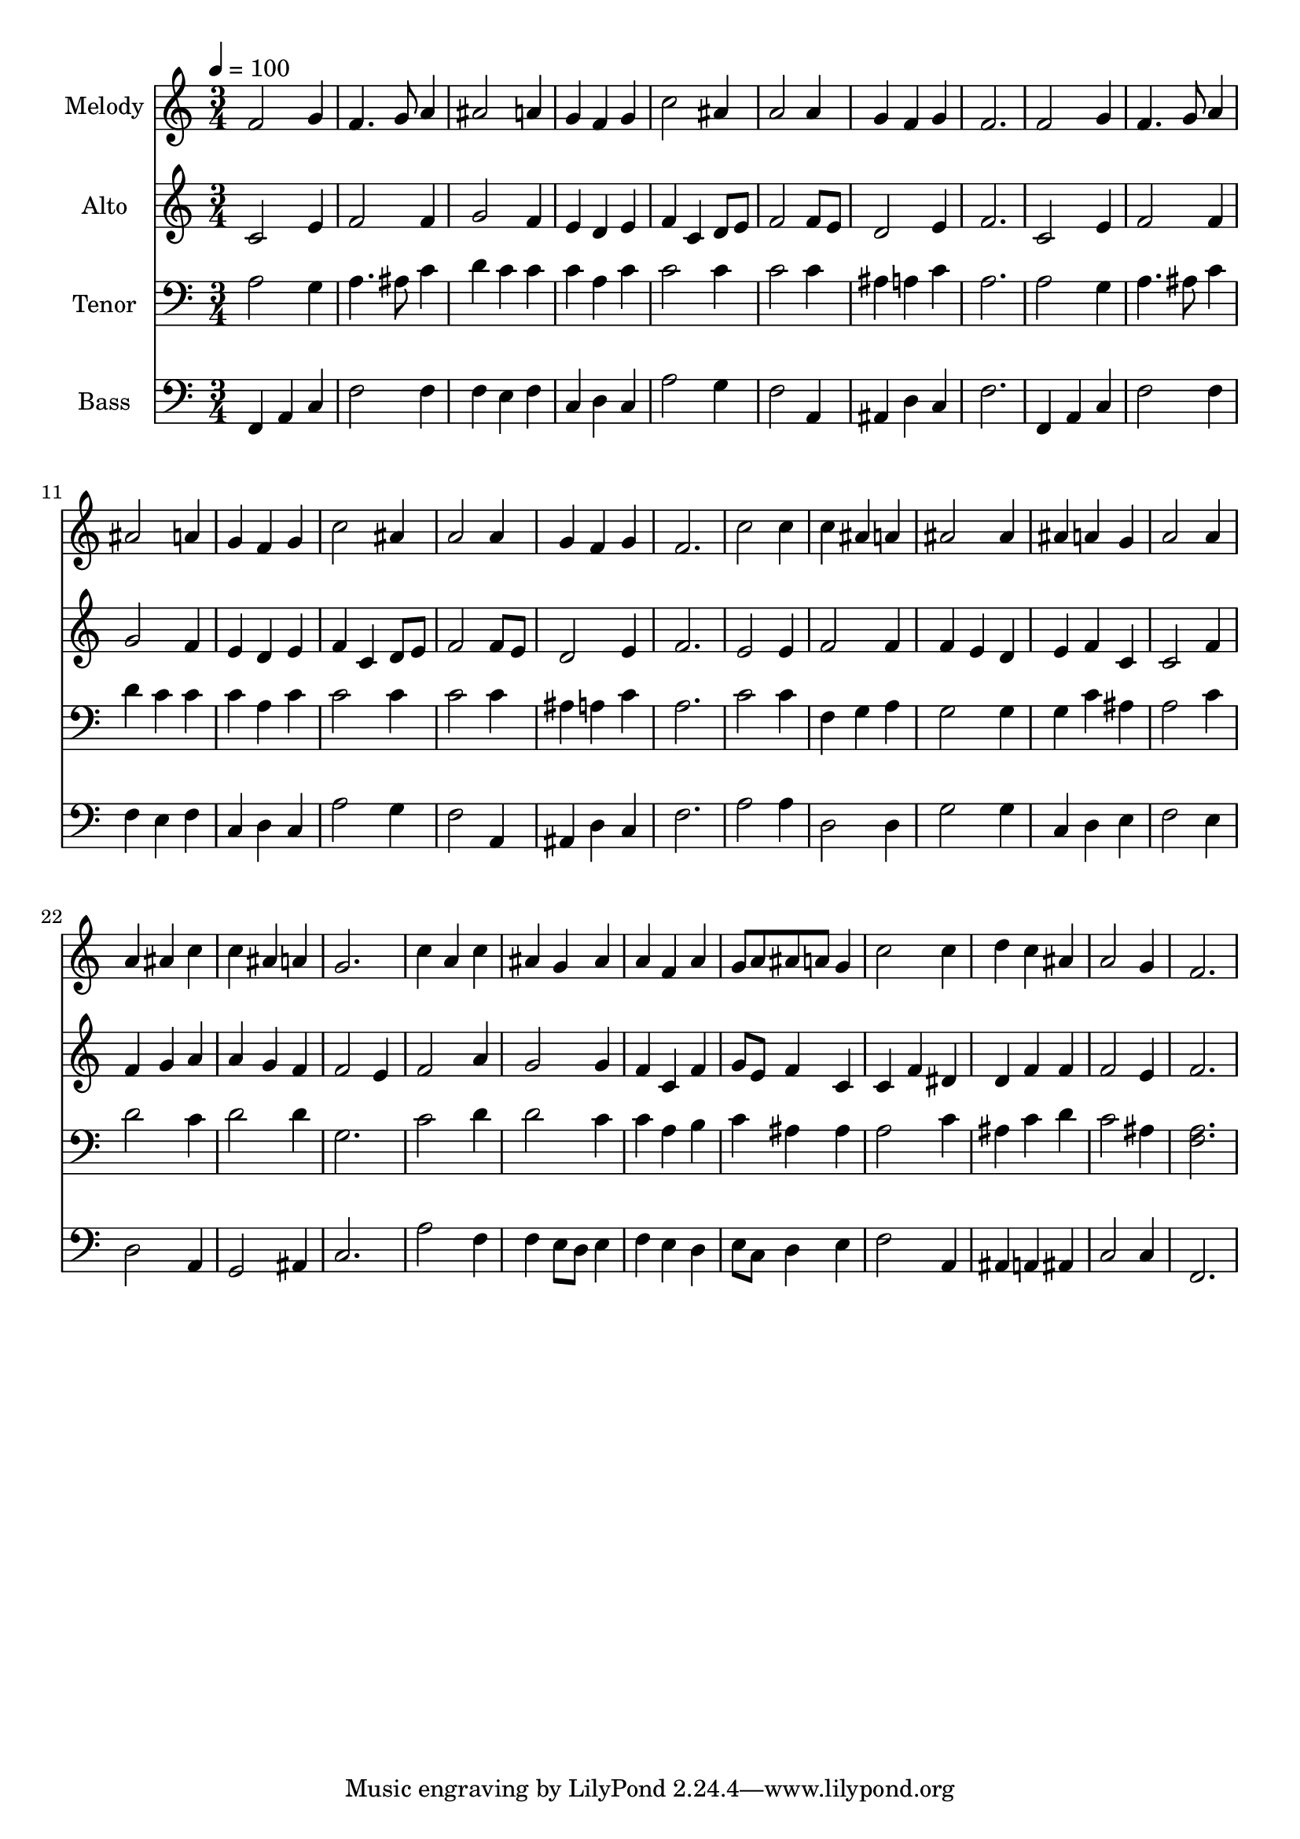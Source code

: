 % Lily was here -- automatically converted by c:/Program Files (x86)/LilyPond/usr/bin/midi2ly.py from output/midi/dh204fv.mid
\version "2.14.0"

\layout {
  \context {
    \Voice
    \remove "Note_heads_engraver"
    \consists "Completion_heads_engraver"
    \remove "Rest_engraver"
    \consists "Completion_rest_engraver"
  }
}

trackAchannelA = {


  \key c \major
    
  \time 3/4 
  

  \key c \major
  
  \tempo 4 = 100 
  
  % [MARKER] Conduct
  
}

trackA = <<
  \context Voice = voiceA \trackAchannelA
>>


trackBchannelA = {
  
  \set Staff.instrumentName = "Melody"
  
}

trackBchannelB = \relative c {
  f'2 g4 
  | % 2
  f4. g8 a4 
  | % 3
  ais2 a4 
  | % 4
  g f g 
  | % 5
  c2 ais4 
  | % 6
  a2 a4 
  | % 7
  g f g 
  | % 8
  f2. 
  | % 9
  f2 g4 
  | % 10
  f4. g8 a4 
  | % 11
  ais2 a4 
  | % 12
  g f g 
  | % 13
  c2 ais4 
  | % 14
  a2 a4 
  | % 15
  g f g 
  | % 16
  f2. 
  | % 17
  c'2 c4 
  | % 18
  c ais a 
  | % 19
  ais2 ais4 
  | % 20
  ais a g 
  | % 21
  a2 a4 
  | % 22
  a ais c 
  | % 23
  c ais a 
  | % 24
  g2. 
  | % 25
  c4 a c 
  | % 26
  ais g ais 
  | % 27
  a f a 
  | % 28
  g8 a ais a g4 
  | % 29
  c2 c4 
  | % 30
  d c ais 
  | % 31
  a2 g4 
  | % 32
  f2. 
  | % 33
  
}

trackB = <<
  \context Voice = voiceA \trackBchannelA
  \context Voice = voiceB \trackBchannelB
>>


trackCchannelA = {
  
  \set Staff.instrumentName = "Alto"
  
}

trackCchannelB = \relative c {
  c'2 e4 
  | % 2
  f2 f4 
  | % 3
  g2 f4 
  | % 4
  e d e 
  | % 5
  f c d8 e 
  | % 6
  f2 f8 e 
  | % 7
  d2 e4 
  | % 8
  f2. 
  | % 9
  c2 e4 
  | % 10
  f2 f4 
  | % 11
  g2 f4 
  | % 12
  e d e 
  | % 13
  f c d8 e 
  | % 14
  f2 f8 e 
  | % 15
  d2 e4 
  | % 16
  f2. 
  | % 17
  e2 e4 
  | % 18
  f2 f4 
  | % 19
  f e d 
  | % 20
  e f c 
  | % 21
  c2 f4 
  | % 22
  f g a 
  | % 23
  a g f 
  | % 24
  f2 e4 
  | % 25
  f2 a4 
  | % 26
  g2 g4 
  | % 27
  f c f 
  | % 28
  g8 e f4 c 
  | % 29
  c f dis 
  | % 30
  d f f 
  | % 31
  f2 e4 
  | % 32
  f2. 
  | % 33
  
}

trackC = <<
  \context Voice = voiceA \trackCchannelA
  \context Voice = voiceB \trackCchannelB
>>


trackDchannelA = {
  
  \set Staff.instrumentName = "Tenor"
  
}

trackDchannelB = \relative c {
  a'2 g4 
  | % 2
  a4. ais8 c4 
  | % 3
  d c c 
  | % 4
  c a c 
  | % 5
  c2 c4 
  | % 6
  c2 c4 
  | % 7
  ais a c 
  | % 8
  a2. 
  | % 9
  a2 g4 
  | % 10
  a4. ais8 c4 
  | % 11
  d c c 
  | % 12
  c a c 
  | % 13
  c2 c4 
  | % 14
  c2 c4 
  | % 15
  ais a c 
  | % 16
  a2. 
  | % 17
  c2 c4 
  | % 18
  f, g a 
  | % 19
  g2 g4 
  | % 20
  g c ais 
  | % 21
  a2 c4 
  | % 22
  d2 c4 
  | % 23
  d2 d4 
  | % 24
  g,2. 
  | % 25
  c2 d4 
  | % 26
  d2 c4 
  | % 27
  c a b 
  | % 28
  c ais ais 
  | % 29
  a2 c4 
  | % 30
  ais c d 
  | % 31
  c2 ais4 
  | % 32
  <f a >2. 
  | % 33
  
}

trackD = <<

  \clef bass
  
  \context Voice = voiceA \trackDchannelA
  \context Voice = voiceB \trackDchannelB
>>


trackEchannelA = {
  
  \set Staff.instrumentName = "Bass"
  
}

trackEchannelB = \relative c {
  f,4 a c 
  | % 2
  f2 f4 
  | % 3
  f e f 
  | % 4
  c d c 
  | % 5
  a'2 g4 
  | % 6
  f2 a,4 
  | % 7
  ais d c 
  | % 8
  f2. 
  | % 9
  f,4 a c 
  | % 10
  f2 f4 
  | % 11
  f e f 
  | % 12
  c d c 
  | % 13
  a'2 g4 
  | % 14
  f2 a,4 
  | % 15
  ais d c 
  | % 16
  f2. 
  | % 17
  a2 a4 
  | % 18
  d,2 d4 
  | % 19
  g2 g4 
  | % 20
  c, d e 
  | % 21
  f2 e4 
  | % 22
  d2 a4 
  | % 23
  g2 ais4 
  | % 24
  c2. 
  | % 25
  a'2 f4 
  | % 26
  f e8 d e4 
  | % 27
  f e d 
  | % 28
  e8 c d4 e 
  | % 29
  f2 a,4 
  | % 30
  ais a ais 
  | % 31
  c2 c4 
  | % 32
  f,2. 
  | % 33
  
}

trackE = <<

  \clef bass
  
  \context Voice = voiceA \trackEchannelA
  \context Voice = voiceB \trackEchannelB
>>


trackF = <<
>>


trackGchannelA = {
  
  \set Staff.instrumentName = "Digital Hymn #204"
  
}

trackG = <<
  \context Voice = voiceA \trackGchannelA
>>


trackHchannelA = {
  
  \set Staff.instrumentName = "Come, Thou Long Expected Jesus"
  
}

trackH = <<
  \context Voice = voiceA \trackHchannelA
>>


\score {
  <<
    \context Staff=trackB \trackA
    \context Staff=trackB \trackB
    \context Staff=trackC \trackA
    \context Staff=trackC \trackC
    \context Staff=trackD \trackA
    \context Staff=trackD \trackD
    \context Staff=trackE \trackA
    \context Staff=trackE \trackE
  >>
  \layout {}
  \midi {}
}
